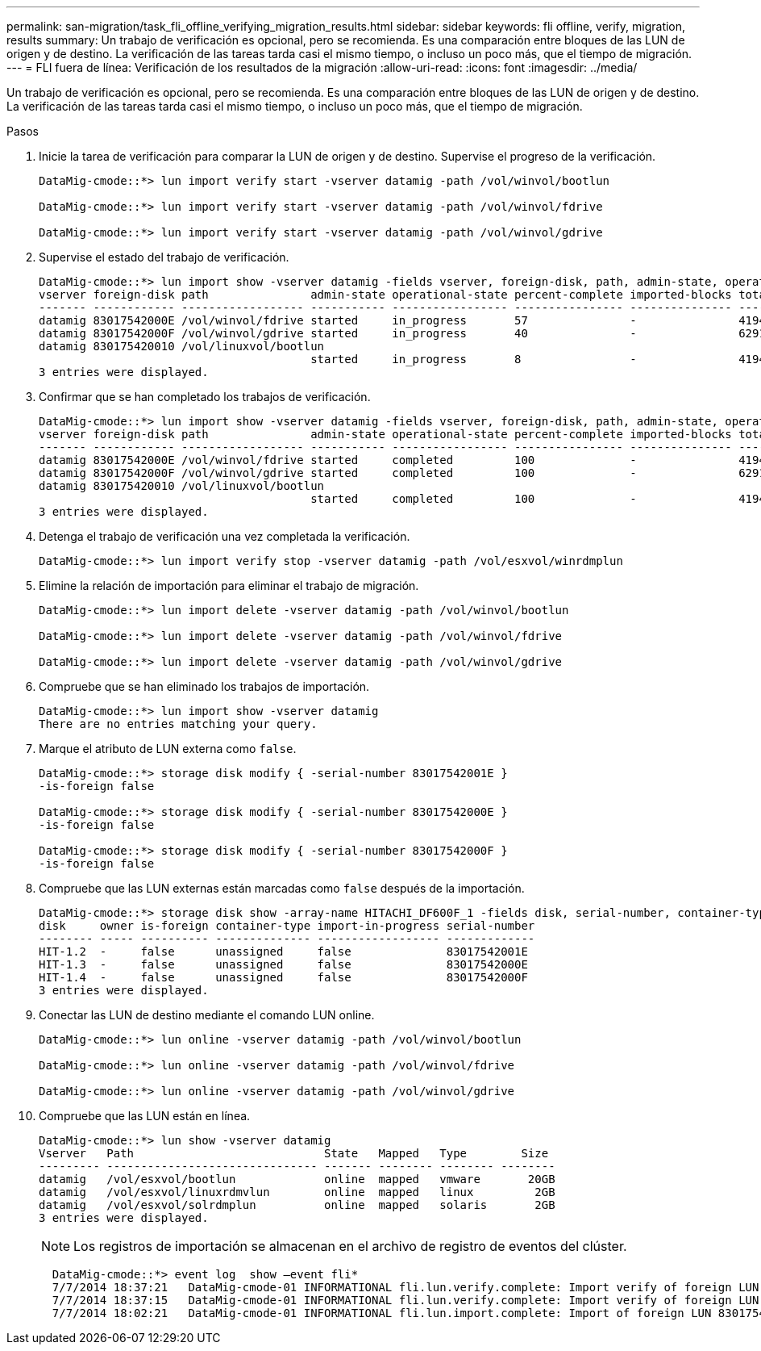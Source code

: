 ---
permalink: san-migration/task_fli_offline_verifying_migration_results.html 
sidebar: sidebar 
keywords: fli offline, verify, migration, results 
summary: Un trabajo de verificación es opcional, pero se recomienda. Es una comparación entre bloques de las LUN de origen y de destino. La verificación de las tareas tarda casi el mismo tiempo, o incluso un poco más, que el tiempo de migración. 
---
= FLI fuera de línea: Verificación de los resultados de la migración
:allow-uri-read: 
:icons: font
:imagesdir: ../media/


[role="lead"]
Un trabajo de verificación es opcional, pero se recomienda. Es una comparación entre bloques de las LUN de origen y de destino. La verificación de las tareas tarda casi el mismo tiempo, o incluso un poco más, que el tiempo de migración.

.Pasos
. Inicie la tarea de verificación para comparar la LUN de origen y de destino. Supervise el progreso de la verificación.
+
[listing]
----
DataMig-cmode::*> lun import verify start -vserver datamig -path /vol/winvol/bootlun

DataMig-cmode::*> lun import verify start -vserver datamig -path /vol/winvol/fdrive

DataMig-cmode::*> lun import verify start -vserver datamig -path /vol/winvol/gdrive
----
. Supervise el estado del trabajo de verificación.
+
[listing]
----
DataMig-cmode::*> lun import show -vserver datamig -fields vserver, foreign-disk, path, admin-state, operational-state, percent-complete, imported-blocks, total-blocks, , estimated-remaining-duration
vserver foreign-disk path               admin-state operational-state percent-complete imported-blocks total-blocks estimated-remaining-duration
------- ------------ ------------------ ----------- ----------------- ---------------- --------------- ------------ ----------------------------
datamig 83017542000E /vol/winvol/fdrive started     in_progress       57               -               4194304      00:01:19
datamig 83017542000F /vol/winvol/gdrive started     in_progress       40               -               6291456      00:02:44
datamig 830175420010 /vol/linuxvol/bootlun
                                        started     in_progress       8                -               41943040     00:20:29
3 entries were displayed.
----
. Confirmar que se han completado los trabajos de verificación.
+
[listing]
----
DataMig-cmode::*> lun import show -vserver datamig -fields vserver, foreign-disk, path, admin-state, operational-state, percent-complete, imported-blocks, total-blocks, , estimated-remaining-duration
vserver foreign-disk path               admin-state operational-state percent-complete imported-blocks total-blocks estimated-remaining-duration
------- ------------ ------------------ ----------- ----------------- ---------------- --------------- ------------ ----------------------------
datamig 83017542000E /vol/winvol/fdrive started     completed         100              -               4194304      -
datamig 83017542000F /vol/winvol/gdrive started     completed         100              -               6291456      -
datamig 830175420010 /vol/linuxvol/bootlun
                                        started     completed         100              -               41943040     -
3 entries were displayed.
----
. Detenga el trabajo de verificación una vez completada la verificación.
+
[listing]
----
DataMig-cmode::*> lun import verify stop -vserver datamig -path /vol/esxvol/winrdmplun
----
. Elimine la relación de importación para eliminar el trabajo de migración.
+
[listing]
----
DataMig-cmode::*> lun import delete -vserver datamig -path /vol/winvol/bootlun

DataMig-cmode::*> lun import delete -vserver datamig -path /vol/winvol/fdrive

DataMig-cmode::*> lun import delete -vserver datamig -path /vol/winvol/gdrive
----
. Compruebe que se han eliminado los trabajos de importación.
+
[listing]
----
DataMig-cmode::*> lun import show -vserver datamig
There are no entries matching your query.
----
. Marque el atributo de LUN externa como `false`.
+
[listing]
----

DataMig-cmode::*> storage disk modify { -serial-number 83017542001E }
-is-foreign false

DataMig-cmode::*> storage disk modify { -serial-number 83017542000E }
-is-foreign false

DataMig-cmode::*> storage disk modify { -serial-number 83017542000F }
-is-foreign false
----
. Compruebe que las LUN externas están marcadas como `false` después de la importación.
+
[listing]
----
DataMig-cmode::*> storage disk show -array-name HITACHI_DF600F_1 -fields disk, serial-number, container-type, owner,import-in-progress, is-foreign
disk     owner is-foreign container-type import-in-progress serial-number
-------- ----- ---------- -------------- ------------------ -------------
HIT-1.2  -     false      unassigned     false              83017542001E
HIT-1.3  -     false      unassigned     false              83017542000E
HIT-1.4  -     false      unassigned     false              83017542000F
3 entries were displayed.
----
. Conectar las LUN de destino mediante el comando LUN online.
+
[listing]
----
DataMig-cmode::*> lun online -vserver datamig -path /vol/winvol/bootlun

DataMig-cmode::*> lun online -vserver datamig -path /vol/winvol/fdrive

DataMig-cmode::*> lun online -vserver datamig -path /vol/winvol/gdrive
----
. Compruebe que las LUN están en línea.
+
[listing]
----
DataMig-cmode::*> lun show -vserver datamig
Vserver   Path                            State   Mapped   Type        Size
--------- ------------------------------- ------- -------- -------- --------
datamig   /vol/esxvol/bootlun             online  mapped   vmware       20GB
datamig   /vol/esxvol/linuxrdmvlun        online  mapped   linux         2GB
datamig   /vol/esxvol/solrdmplun          online  mapped   solaris       2GB
3 entries were displayed.
----
+
[NOTE]
====
Los registros de importación se almacenan en el archivo de registro de eventos del clúster.

====
+
[listing]
----
  DataMig-cmode::*> event log  show –event fli*
  7/7/2014 18:37:21   DataMig-cmode-01 INFORMATIONAL fli.lun.verify.complete: Import verify of foreign LUN 83017542001E of size 42949672960 bytes from array model DF600F belonging to vendor HITACHI  with NetApp LUN QvChd+EUXoiS is successfully completed.
  7/7/2014 18:37:15   DataMig-cmode-01 INFORMATIONAL fli.lun.verify.complete: Import verify of foreign LUN 830175420015 of size 42949672960 bytes from array model DF600F belonging to vendor HITACHI  with NetApp LUN QvChd+EUXoiX is successfully completed.
  7/7/2014 18:02:21   DataMig-cmode-01 INFORMATIONAL fli.lun.import.complete: Import of foreign LUN 83017542000F of size 3221225472 bytes from array model DF600F belonging to vendor HITACHI  is successfully completed. Destination NetApp LUN is QvChd+EUXoiU.
----

